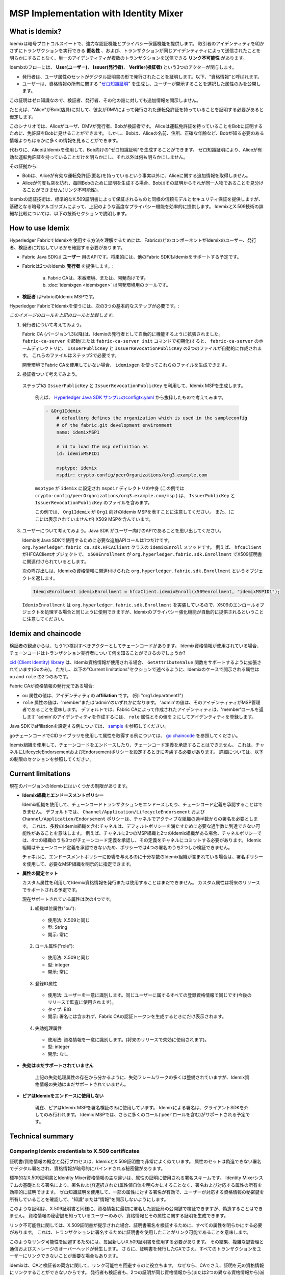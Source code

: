 MSP Implementation with Identity Mixer
======================================

What is Idemix?
---------------

Idemixは暗号プロトコルスイートで、強力な認証機能とプライバシー保護機能を提供します。
取引者のアイデンティティを明かさずにトランザクションを実行できる **匿名性** 、および、トランザクションが同じアイデンティティによって送信されたことを明らかにすることなく、単一のアイデンティティが複数のトランザクションを送信できる **リンク不可能性** があります。

Idemixのフローには、 **User(ユーザー)**、 **Issuer(発行者)**、 **Verifier(検証者)** という3つのアクターが関与します。

.. image:: images/idemix-overview.png

* 発行者は、ユーザ属性のセットがデジタル証明書の形で発行されたことを証明します。以下、"資格情報"と呼ばれます。
* ユーザーは、資格情報の所有に関する "`ゼロ知識証明 <https://en.wikipedia.org/wiki/Zero-knowledge_proof>`_" を生成し、ユーザーが開示することを選択した属性のみを公開します。
この証明はゼロ知識なので、検証者、発行者、その他の誰に対しても追加情報を開示しません。

たとえば、"Alice"がBob(店員)に対して、彼女がDMVによって発行された運転免許証を持っていることを証明する必要があると仮定します。

このシナリオでは、Aliceがユーザ、DMVが発行者、Bobが検証者です。
Aliceは運転免許証を持っていることをBobに証明するために、免許証をBobに見せることができます。
しかし、Bobは、Aliceの名前、住所、正確な年齢など、Bobが知る必要のある情報よりもはるかに多くの情報を見ることができます。

代わりに、AliceはIdemixを使用して、Bob向けの"ゼロ知識証明"を生成することができます。
ゼロ知識証明により、Aliceが有効な運転免許証を持っていることだけを明らかにし、それ以外は何も明らかにしません。

その証拠から:

* Bobは、Aliceが有効な運転免許証(匿名)を持っているという事実以外に、Aliceに関する追加情報を取得しません。
* Aliceが何度も店を訪れ、毎回Bobのために証明を生成する場合、Bobはその証明からそれが同一人物であることを見分けることができません(リンク不可能性)。

Idemixの認証技術は、標準的なX.509証明書によって保証されるものと同様の信頼モデルとセキュリティ保証を提供しますが、基礎となる暗号アルゴリズムによって、上記のような高度なプライバシー機能を効率的に提供します。
IdemixとX.509技術の詳細な比較については、以下の技術セクションで説明します。

How to use Idemix
-----------------

Hyperledger FabricでIdemixを使用する方法を理解するためには、FabricのどのコンポーネントがIdemixのユーザー、発行者、検証者に対応しているかを確認する必要があります。

* Fabric Java SDKは **ユーザー** 用のAPIです。将来的には、他のFabric SDKもIdemixをサポートする予定です。

* Fabricは2つのIdemix **発行者** を提供します。:

   a) Fabric CAは、本番環境、または、開発向けです。
   b) :doc:`idemixgen <idemixgen>` は開発環境用のツールです。

* **検証者** はFabricのIdemix MSPです。

Hyperledger FabricでIdemixを使うには、次の3つの基本的なステップが必要です。:

.. image:: images/idemix-three-steps.png

*このイメージのロールを上記のロールと比較します。*

1. 発行者について考えてみよう。

   Fabric CA (バージョン1.3以降)は、Idemixの発行者として自動的に機能するように拡張されました。
   ``fabric-ca-server`` を起動(または ``fabric-ca-server init`` コマンドで初期化)すると、  ``fabric-ca-server`` のホームディレクトリに、 ``IssuerPublicKey`` と ``IssuerRevocationPublicKey`` の2つのファイルが自動的に作成されます。
   これらのファイルはステップ2で必要です。

   開発環境でFabric CAを使用していない場合、 ``idemixgen`` を使ってこれらのファイルを生成できます。

2. 検証者ついて考えてみよう。

  ステップ1の ``IssuerPublicKey`` と ``IssuerRevocationPublicKey`` を利用して、Idemix MSPを生成します。

   例えば、 `Hyperledger Java SDK サンプルのconfigtx.yaml <https://github.com/hyperledger/fabric-sdk-java/blob/{BRANCH}/src/test/fixture/sdkintegration/e2e-2Orgs/v1.3/configtx.yaml>`_ から抜粋したもので考えてみます。

   .. code:: bash

      - &Org1Idemix
          # defaultorg defines the organization which is used in the sampleconfig
          # of the fabric.git development environment
          name: idemixMSP1

          # id to load the msp definition as
          id: idemixMSPID1

          msptype: idemix
          mspdir: crypto-config/peerOrganizations/org3.example.com

   ``msptype`` が ``idemix`` に設定され ``mspdir`` ディレクトリの中身 (この例では ``crypto-config/peerOrganizations/org3.example.com/msp`` ) は、 ``IssuerPublicKey`` と ``IssuerRevocationPublicKey`` のファイルを含みます。

   この例では、 ``Org1Idemix`` が ``Org1`` 向けのIdemix MSPを表すことに注意してください。
   また、(ここには表示されていませんが) X509 MSPを含んでいます。

3. ユーザーについて考えてみよう。Java SDK がユーザー向けのAPIであることを思い出してください。

   IdemixをJava SDKで使用するために必要な追加APIコールは1つだけです。
   ``org.hyperledger.fabric_ca.sdk.HFCAClient`` クラスの ``idemixEnroll`` メソッドです。
   例えば、 ``hfcaClient`` がHFCAClientオブジェクトで、 ``x509Enrollment`` が ``org.hyperledger.fabric.sdk.Enrollment`` でX509証明書に関連付けられているとします。

   次の呼び出しは、Idemixの資格情報に関連付けられた ``org.hyperledger.fabric.sdk.Enrollment`` というオブジェクトを返します。

   .. code:: bash

      IdemixEnrollment idemixEnrollment = hfcaClient.idemixEnroll(x509enrollment, "idemixMSPID1");

   ``IdemixEnrollment`` は ``org.hyperledger.fabric.sdk.Enrollment`` を実装しているので、X509のエンロールオブジェクトを処理する場合と同じように使用できますが、Idemixのプライバシー強化機能が自動的に提供されるということに注意してください。

Idemix and chaincode
----------------------

検証者の観点からは、もう1つ検討すべきアクターとしてチェーンコードがあります。
Idemix資格情報が使用されている場合、チェーンコードはトランザクション実行者について何を知ることができるのでしょうか?

`cid (Client Identity) library <https://godoc.org/github.com/hyperledger/fabric-chaincode-go/pkg/cid>`_
は、Idemix資格情報が使用される場合、 ``GetAttributeValue`` 関数をサポートするように拡張されています(Goのみ)。
ただし、以下の"Current limitations"セクションで述べるように、Idemixのケースで開示される属性は ``ou`` and ``role`` の2つのみです。

Fabric CAが資格情報の発行元である場合:

* ``ou`` 属性の値は、アイデンティティの **affiliation** です。 (例: "org1.department1")
* ``role`` 属性の値は、'member'または'admin'のいずれかになります。
  'admin'の値は、そのアイデンティティがMSP管理者であることを意味します。
  デフォルトでは、Fabric CAによって作成されたアイデンティティは、'member'ロールを返します
  'admin'のアイデンティティを作成するには、 ``role`` 属性とその値を ``2`` にしてアイデンティティを登録します。

Java SDKでaffiliationを設定する例については、
`sample <https://github.com/hyperledger/fabric-sdk-java/blob/{BRANCH}/src/test/java/org/hyperledger/fabric/sdkintegration/End2endIdemixIT.java#L121>`_
を参照してください。

goチェーンコードでCIDライブラリを使用して属性を取得する例については、
`go chaincode <https://github.com/hyperledger/fabric-sdk-java/blob/{BRANCH}/src/test/fixture/sdkintegration/gocc/sampleIdemix/src/github.com/example_cc/example_cc.go#L88>`_
を参照してください。

Idemix組織を使用して、チェーンコードをエンドースしたり、チェーンコード定義を承認することはできません。
これは、チャネルにLifecycleEndorsementおよびEndorsementポリシーを設定するときに考慮する必要があります。
詳細については、以下の制限のセクションを参照してください。

Current limitations
--------------

現在のバージョンのIdemixにはいくつかの制限があります。

* **Idemix組織とエンドースメントポリシー**

  Idemix組織を使用して、チェーンコードトランザクションをエンドースしたり、チェーンコード定義を承認することはできません。
  デフォルトでは、 ``Channel/Application/LifecycleEndorsement`` および ``Channel/Application/Endorsement`` ポリシーは、チャネルでアクティブな組織の過半数からの署名を必要とします。
  これは、多数のIdemix組織を含むチャネルは、デフォルトポリシーを満たすために必要な過半数に到達できない可能性があることを意味します。
  例えば、チャネルに2つのMSP組織と2つのIdemix組織がある場合、チャネルポリシーでは、4つの組織のうち3つがチェーンコード定義を承認し、その定義をチャネルにコミットする必要があります。
  Idemix組織はチェーンコード定義を承認できないため、ポリシーでは4つの署名のうち2つしか検証できません。

  チャネルに、エンドースメントポリシーに影響を与えるのに十分な数のIdemix組織が含まれている場合は、署名ポリシーを使用して、必要なMSP組織を明示的に指定できます。

* **属性の固定セット**

  カスタム属性を利用してIdemix資格情報を発行または使用することはまだできません。
  カスタム属性は将来のリリースでサポートされる予定です。

  現在サポートされている属性は次の4つです。

  1. 組織単位属性("ou"):

   - 使用法: X.509と同じ
   - 型: String
   - 開示: 常に

  2. ロール属性("role"):

   - 使用法: X.509と同じ
   - 型: integer
   - 開示: 常に

  3. 登録ID属性

   - 使用法: ユーザーを一意に識別します。同じユーザーに属するすべての登録資格情報で同じです(今後のリリースで監査に使用されます)。
   - タイプ: BIG
   - 開示: 署名には含まれず、Fabric CAの認証トークンを生成するときにだけ表示されます。

  4. 失効処理属性

   - 使用法: 資格情報を一意に識別します。(将来のリリースで失効に使用されます)。
   - 型: integer
   - 開示: なし

* **失効はまだサポートされていません**

   上記の失効処理属性の存在から分かるように、失効フレームワークの多くは整備されていますが、Idemix資格情報の失効はまだサポートされていません。

* **ピアはIdemixをエンドースに使用しない**

   現在、ピアはIdemix MSPを署名検証のみに使用しています。
   Idemixによる署名は、クライアントSDKを介してのみ行われます。
   Idemix MSPでは、さらに多くのロール('peer'ロールを含む)がサポートされる予定です。

Technical summary
--------

Comparing Idemix credentials to X.509 certificates
~~~~~~~~~~~~~~~~~~~~~~~~~~~~~~~~~~~~~~~

証明書/資格情報の概念と発行プロセスは、IdemixとX.509証明書で非常によく似ています。
属性のセットは偽造できない署名でデジタル署名され、資格情報が暗号的にバインドされる秘密鍵があります。

標準的なX.509証明書とIdentity Mixer資格情報の主な違いは、属性の証明に使用される署名スキームです。
Identity Mixerシステムの基礎となる署名により、署名および(選択された)属性値自体を明らかにすることなく、署名および対応する属性の所有を効率的に証明できます。
ゼロ知識証明を使用して、一部の属性に対する署名が有効で、ユーザーが対応する資格情報の秘密鍵を所有していることを確認して、"知識"または"情報"を開示しないようにします。

このような証明は、X.509証明書と同様に、資格情報に最初に署名した認証局の公開鍵で検証できますが、偽造することはできません。
資格情報の秘密鍵を知っているユーザーのみが、資格情報とその属性に関する証明を生成できます。

リンク不可能性に関しては、X.509証明書が提示された場合、証明書署名を検証するために、すべての属性を明らかにする必要があります。
これは、トランザクションに署名するために証明書を使用したことがリンク可能であることを意味します。

このようなリンク可能性を回避するためには、毎回新しいX.509証明書を使用する必要があります。
その結果、複雑な鍵管理と通信およびストレージのオーバーヘッドが発生します。
さらに、証明書を発行したCAでさえ、すべてのトランザクションをユーザーにリンクできないことが重要な場合もあります。

idemixは、CAと検証者の両方に関して、リンク可能性を回避するのに役立ちます。
なぜなら、CAでさえ、証明を元の資格情報にリンクすることができないからです。
発行者も検証者も、2つの証明が同じ資格情報から(または2つの異なる資格情報から)派生したかどうかを知ることはできません。

Identity Mixerテクノロジーの概念と機能の詳細については、このホワイトペーパーを参照してください。
`Concepts and Languages for Privacy-Preserving Attribute-Based Authentication <https://link.springer.com/chapter/10.1007%2F978-3-642-37282-7_4>`_

Topology Information
~~~~~~~~~~~~

上記の制限を考慮して、IdemixベースのMSPをチャネルごとに、または極端な場合にはネットワークごとに1つだけ持つことをお勧めします。
実際、例えば、チャネルごとに複数のIdemixベースのMSPを持つと、組織はそのチャネルの台帳を読み取って、異なるIdemixベースのMSPに属する組織によって署名されたトランザクションを区別することができます。
これは、各トランザクションが署名者のMSP IDをリークするためです。
言い換えれば、Idemixは現在、同じ組織(MSP)のクライアントの匿名性のみを提供しています。

将来的には、ユニークな公開鍵を使用して証明された資格情報を検証できるIdemixベースの認証局の匿名的な階層をサポートするようにIdemixを拡張することで、組織(MSP)間の匿名性を実現することができます。
これにより、複数のIdemixベースのMSPが同じチャネルに共存できるようになります。

原則として、チャネルは、単一のIdemixベースのMSPと複数のX.509ベースのMSPを持つように設定できます。
もちろん、これらのMSP間の相互作用は、情報をリークする可能性があります。
リークされた情報の評価は、ケースバイケースで行う必要があります。

Underlying cryptographic protocols
~~~~~~~~~~~~~~~~~~~~~~~~

Idemixテクノロジーは、複数のメッセージをサポートするブラインド署名スキームと、効率的なゼロ知識証明で作られています。
Idemixのすべての暗号モジュールは、トップカンファレンスやジャーナルで公開され、科学界によって検証されました。

Fabric向けに特化したIdemixの実装は、
`Camenisch と Lysyanskaya <https://link.springer.com/chapter/10.1007/978-3-540-28628-8_4>`_
により提案され、詳細が
`Au ほか <https://link.springer.com/chapter/10.1007/11832072_8>`_
により説明されているペアリングベースの署名スキームを使用しています。
ゼロ知識証明において署名の知識を証明する能力として、
`Camenisch ほか <https://eprint.iacr.org/2016/663.pdf>`_
が使用されました。

.. Licensed under Creative Commons Attribution 4.0 International License
   https://creativecommons.org/licenses/by/4.0/
